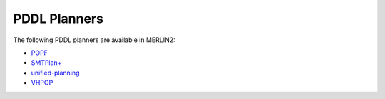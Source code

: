 ***************
PDDL Planners
***************

The following PDDL planners are available in MERLIN2:

* `POPF <https://planning.wiki/ref/planners/popf>`_
* `SMTPlan+ <https://planning.wiki/ref/planners/smtplan>`_
* `unified-planning <https://github.com/aiplan4eu/unified-planning>`_
* `VHPOP <https://github.com/hlsyounes/vhpop>`_
